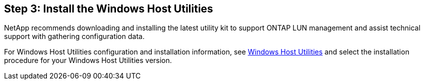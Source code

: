 == Step 3: Install the Windows Host Utilities

NetApp recommends downloading and installing the latest utility kit to support ONTAP LUN management and assist technical support with gathering configuration data. 

For Windows Host Utilities configuration and installation information, see link:https://docs.netapp.com/us-en/ontap-sanhost/hu_wuhu_71_rn.html[Windows Host Utilities] and select the installation procedure for your Windows Host Utilities version.
